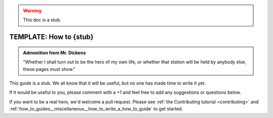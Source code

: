 .. _how_to_guides__miscellaneous__how_to_stub:

.. warning:: This doc is a stub.

TEMPLATE: How to {stub}
=======================================

.. admonition:: Admonition from Mr. Dickens

    "Whether I shall turn out to be the hero of my own life, or whether that station will be held by anybody else, these pages must show."

This guide is a stub. We all know that it will be useful, but no one has made time to write it yet.

If it would be useful to you, please comment with a +1 and feel free to add any suggestions or questions below.

If you want to be a real hero, we'd welcome a pull request. Please see :ref:`the Contributing tutorial <contributing>` and :ref:`how_to_guides__miscellaneous__how_to_write_a_how_to_guide` to get started.

.. discourse::
   :topic_identifier: 237
